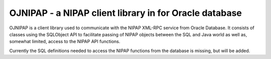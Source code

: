 OJNIPAP - a NIPAP client library in for Oracle database
=======================================================
OJNIPAP is a client library used to communicate with the NIPAP XML-RPC service
from Oracle Database. It consists of classes using the SQLObject API to
facilitate passing of NIPAP objects between the SQL and Java world as well as,
somewhat limited, access to the NIPAP API functions.

Currently the SQL definitions needed to access the NIPAP functions from the
database is missing, but will be added.
